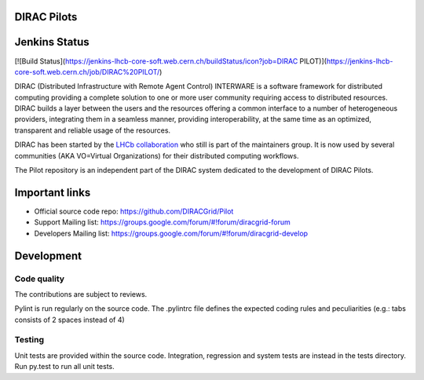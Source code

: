 .. -*- mode: rst -*-

.. image:: https://travis-ci.org/DIRACGrid/Pilot.svg?branch=master
    :target: https://travis-ci.org/DIRACGrid/Pilot

.. image:: https://readthedocs.org/projects/pilot/badge/?version=master
   :target: http://pilot.readthedocs.io/en/master/?badge=master
   :alt: Documentation Status

DIRAC Pilots
=============
.. image:: https://img.shields.io/coveralls/DIRACGrid/Pilot/master.svg?maxAge=2592000
    :target: https://coveralls.io/github/DIRACGrid/Pilot
.. image:: https://landscape.io/github/DIRACGrid/Pilot/master/landscape.svg?style=flat
   :target: https://landscape.io/github/DIRACGrid/Pilot/master
   :alt: Code Health
   
Jenkins Status
=============
[![Build Status](https://jenkins-lhcb-core-soft.web.cern.ch/buildStatus/icon?job=DIRAC PILOT)](https://jenkins-lhcb-core-soft.web.cern.ch/job/DIRAC%20PILOT/)

DIRAC (Distributed Infrastructure with Remote Agent Control) INTERWARE is a software framework for distributed computing 
providing a complete solution to one or more user community requiring access to distributed resources.
DIRAC builds a layer between the users and the resources offering a common interface to a number of heterogeneous providers,
integrating them in a seamless manner, providing interoperability, at the same time as an optimized, transparent and reliable usage of the resources.

DIRAC has been started by the `LHCb collaboration <https://lhcb.web.cern.ch/lhcb/>`_ who still is part of the maintainers group.
It is now used by several communities (AKA VO=Virtual Organizations) for their distributed computing workflows.

The Pilot repository is an independent part of the DIRAC system dedicated to the development of DIRAC Pilots.


Important links
===============

- Official source code repo: https://github.com/DIRACGrid/Pilot
- Support Mailing list: https://groups.google.com/forum/#!forum/diracgrid-forum
- Developers Mailing list: https://groups.google.com/forum/#!forum/diracgrid-develop

Development
===========


Code quality
~~~~~~~~~~~~

The contributions are subject to reviews.

Pylint is run regularly on the source code. The .pylintrc file defines the expected coding rules and peculiarities (e.g.: tabs consists of 2 spaces instead of 4)

Testing
~~~~~~~

Unit tests are provided within the source code. Integration, regression and system tests are instead in the tests directory. Run py.test to run all unit tests.
